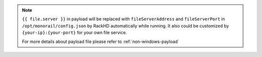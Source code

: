.. note::

    ``{{ file.server }}`` in payload will be replaced with ``fileServerAddress`` and ``fileServerPort`` in ``/opt/monorail/config.json`` by RackHD automatically while running. It also could be customized by ``{your-ip}:{your-port}`` for your own file service.

    For more details about payload file please refer to :ref:`non-windows-payload`

